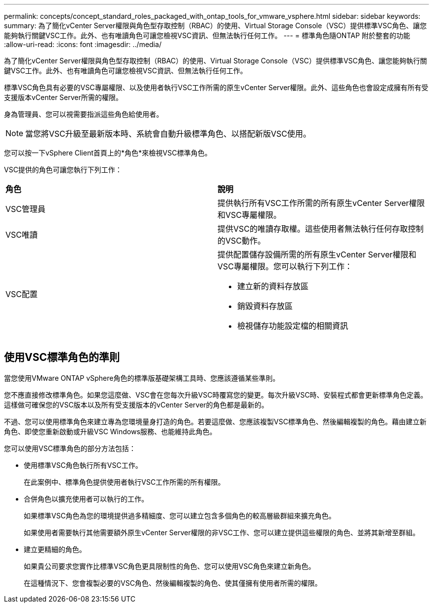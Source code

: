 ---
permalink: concepts/concept_standard_roles_packaged_with_ontap_tools_for_vmware_vsphere.html 
sidebar: sidebar 
keywords:  
summary: 為了簡化vCenter Server權限與角色型存取控制（RBAC）的使用、Virtual Storage Console（VSC）提供標準VSC角色、讓您能夠執行關鍵VSC工作。此外、也有唯讀角色可讓您檢視VSC資訊、但無法執行任何工作。 
---
= 標準角色隨ONTAP 附於整套的功能
:allow-uri-read: 
:icons: font
:imagesdir: ../media/


[role="lead"]
為了簡化vCenter Server權限與角色型存取控制（RBAC）的使用、Virtual Storage Console（VSC）提供標準VSC角色、讓您能夠執行關鍵VSC工作。此外、也有唯讀角色可讓您檢視VSC資訊、但無法執行任何工作。

標準VSC角色具有必要的VSC專屬權限、以及使用者執行VSC工作所需的原生vCenter Server權限。此外、這些角色也會設定成擁有所有受支援版本vCenter Server所需的權限。

身為管理員、您可以視需要指派這些角色給使用者。


NOTE: 當您將VSC升級至最新版本時、系統會自動升級標準角色、以搭配新版VSC使用。

您可以按一下vSphere Client首頁上的*角色*來檢視VSC標準角色。

VSC提供的角色可讓您執行下列工作：

|===


| *角色* | *說明* 


 a| 
VSC管理員
 a| 
提供執行所有VSC工作所需的所有原生vCenter Server權限和VSC專屬權限。



 a| 
VSC唯讀
 a| 
提供VSC的唯讀存取權。這些使用者無法執行任何存取控制的VSC動作。



 a| 
VSC配置
 a| 
提供配置儲存設備所需的所有原生vCenter Server權限和VSC專屬權限。您可以執行下列工作：

* 建立新的資料存放區
* 銷毀資料存放區
* 檢視儲存功能設定檔的相關資訊


|===


== 使用VSC標準角色的準則

當您使用VMware ONTAP vSphere角色的標準版基礎架構工具時、您應該遵循某些準則。

您不應直接修改標準角色。如果您這麼做、VSC會在您每次升級VSC時覆寫您的變更。每次升級VSC時、安裝程式都會更新標準角色定義。這樣做可確保您的VSC版本以及所有受支援版本的vCenter Server的角色都是最新的。

不過、您可以使用標準角色來建立專為您環境量身打造的角色。若要這麼做、您應該複製VSC標準角色、然後編輯複製的角色。藉由建立新角色、即使您重新啟動或升級VSC Windows服務、也能維持此角色。

您可以使用VSC標準角色的部分方法包括：

* 使用標準VSC角色執行所有VSC工作。
+
在此案例中、標準角色提供使用者執行VSC工作所需的所有權限。

* 合併角色以擴充使用者可以執行的工作。
+
如果標準VSC角色為您的環境提供過多精細度、您可以建立包含多個角色的較高層級群組來擴充角色。

+
如果使用者需要執行其他需要額外原生vCenter Server權限的非VSC工作、您可以建立提供這些權限的角色、並將其新增至群組。

* 建立更精細的角色。
+
如果貴公司要求您實作比標準VSC角色更具限制性的角色、您可以使用VSC角色來建立新角色。

+
在這種情況下、您會複製必要的VSC角色、然後編輯複製的角色、使其僅擁有使用者所需的權限。


